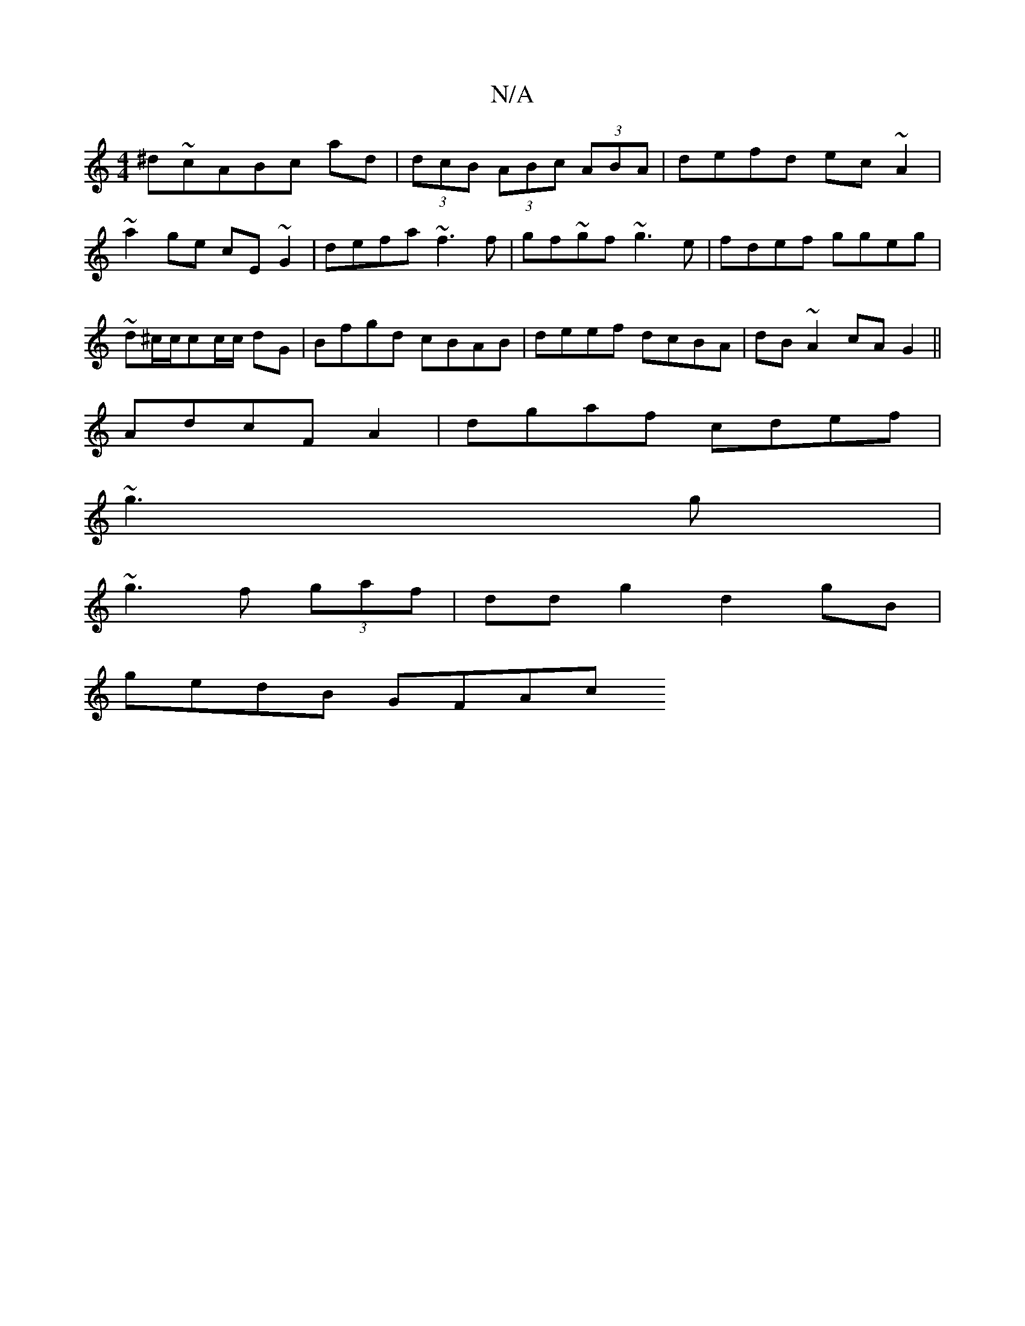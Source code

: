 X:1
T:N/A
M:4/4
R:N/A
K:Cmajor
1 ^d~cABc ad|(3dcB (3ABc (3ABA | defd ec~A2|~a2ge cE~G2 | defa ~f3f|gf~gf ~g3e|fdef ggeg|~d^c/c/cc/c/ dG | Bfgd cBAB|deef dcBA|dB~A2 cAG2||
AdcF A2 | dgaf cdef|
~g3g|
~g3f (3gaf|dd g2 d2 gB|
gedB GFAc